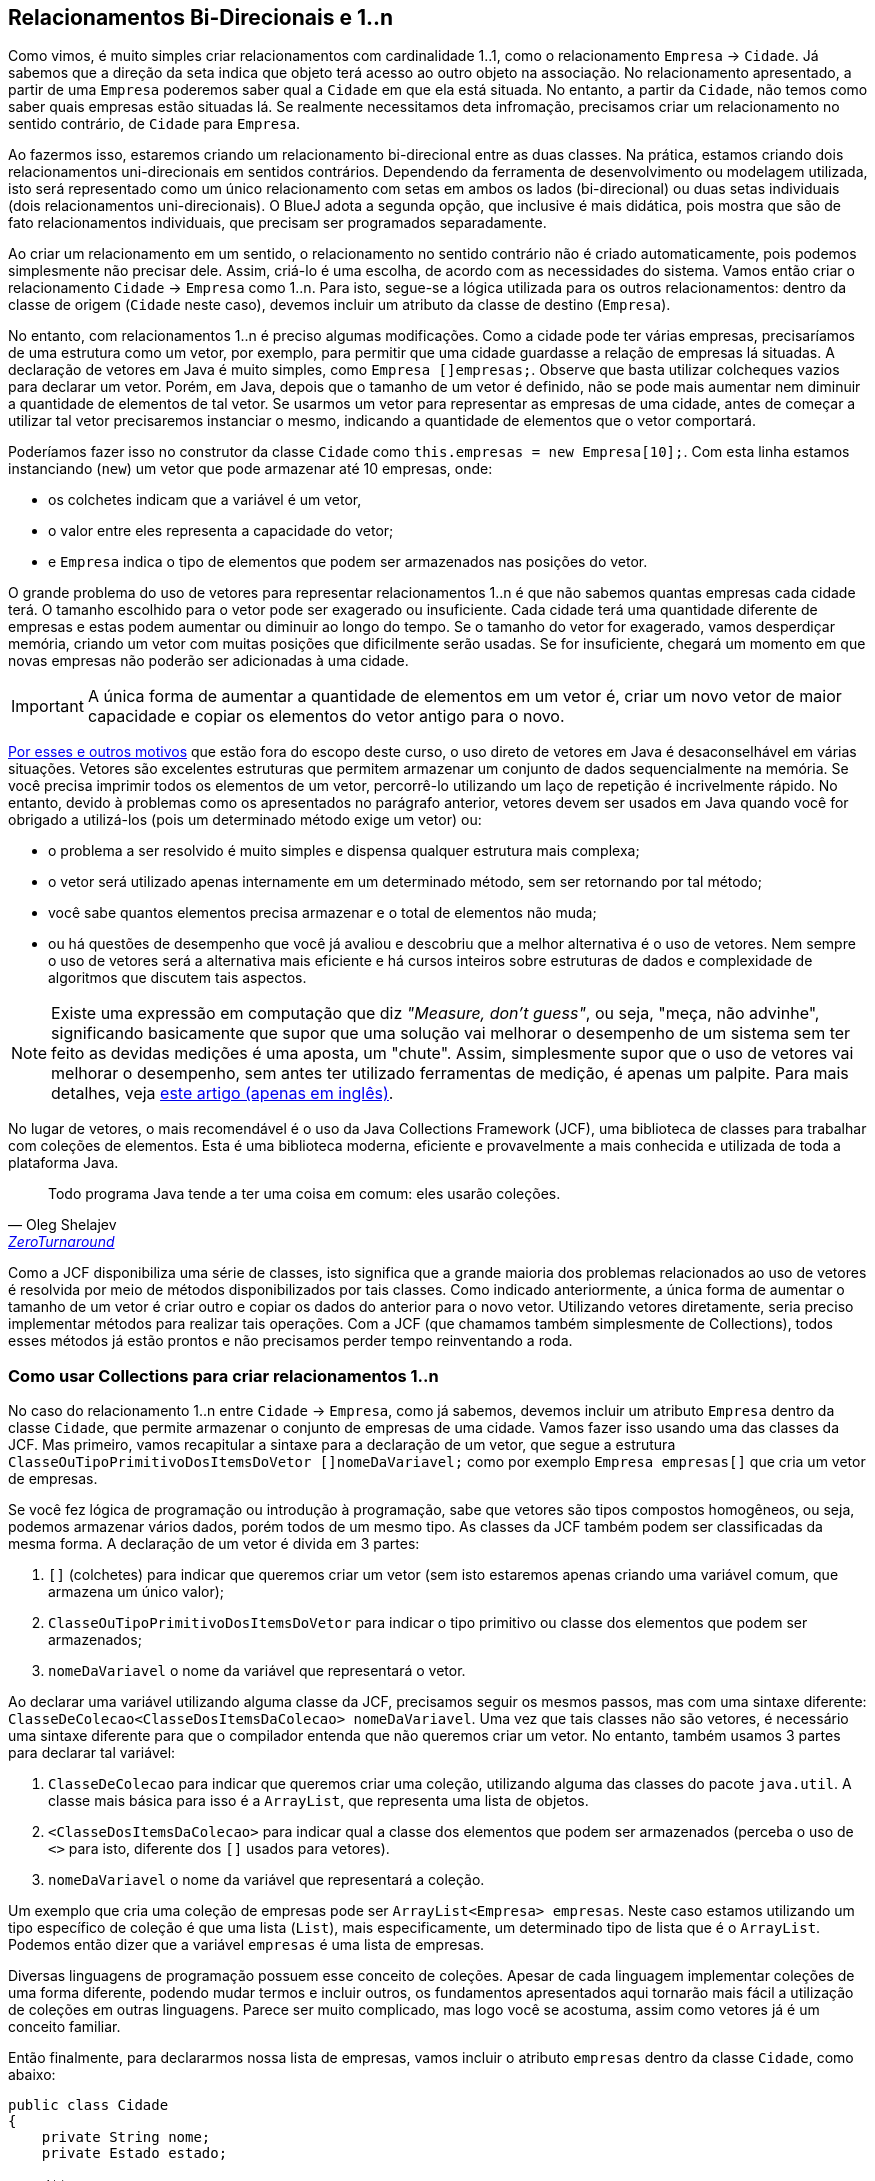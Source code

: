 :imagesdir: images

== Relacionamentos Bi-Direcionais e 1..n

Como vimos, é muito simples criar relacionamentos com cardinalidade 1..1, como o relacionamento `Empresa` -> `Cidade`. Já sabemos que a direção da seta indica que objeto terá acesso ao outro objeto na associação. No relacionamento apresentado, a partir de uma `Empresa` poderemos saber qual a `Cidade` em que ela está situada. No entanto, a partir da `Cidade`, não temos como saber quais empresas estão situadas lá. Se realmente necessitamos deta infromação, precisamos criar um relacionamento no sentido contrário, de `Cidade` para `Empresa`.

Ao fazermos isso, estaremos criando um relacionamento bi-direcional entre as duas classes. Na prática, estamos criando dois relacionamentos uni-direcionais em sentidos contrários. Dependendo da ferramenta de desenvolvimento ou modelagem utilizada, isto será representado como um único relacionamento com setas em ambos os lados (bi-direcional) ou duas setas individuais (dois relacionamentos uni-direcionais). O BlueJ adota a segunda opção, que inclusive é mais didática, pois mostra que são de fato relacionamentos individuais, que precisam ser programados separadamente. 

Ao criar um relacionamento em um sentido, o relacionamento no sentido contrário não é criado automaticamente, pois podemos simplesmente não precisar dele. Assim, criá-lo é uma escolha, de acordo com as necessidades do sistema. Vamos então criar o relacionamento `Cidade` -> `Empresa` como 1..n. Para isto, segue-se a lógica utilizada para os outros relacionamentos: dentro da classe de origem (`Cidade` neste caso), devemos incluir um atributo da classe de destino (`Empresa`). 

No entanto, com relacionamentos 1..n é preciso algumas modificações. Como a cidade pode ter várias empresas, precisaríamos de uma estrutura como um vetor, por exemplo, para permitir que uma cidade guardasse a relação de empresas lá situadas. A declaração de vetores em Java é muito simples, como `Empresa []empresas;`. Observe que basta utilizar colcheques vazios para declarar um vetor. Porém, em Java, depois que o tamanho de um vetor é definido, não se pode mais aumentar nem diminuir a quantidade de elementos de tal vetor. Se usarmos um vetor para representar as empresas de uma cidade, antes de começar a utilizar tal vetor precisaremos instanciar o mesmo, indicando a quantidade de elementos que o vetor comportará. 

Poderíamos fazer isso no construtor da classe `Cidade` como `this.empresas = new Empresa[10];`. Com esta linha estamos instanciando (`new`) um vetor que pode armazenar até 10 empresas, onde:

- os colchetes indicam que a variável é um vetor, 
- o valor entre eles representa a capacidade do vetor;
- e `Empresa` indica o tipo de elementos que podem ser armazenados nas posições do vetor.

O grande problema do uso de vetores para representar relacionamentos 1..n é que não sabemos quantas empresas cada cidade terá. O tamanho escolhido para o vetor pode ser exagerado ou insuficiente. Cada cidade terá uma quantidade diferente de empresas e estas podem aumentar ou diminuir ao longo do tempo. Se o tamanho do vetor for exagerado, vamos desperdiçar memória, criando um vetor com muitas posições que dificilmente serão usadas. Se for insuficiente, chegará um momento em que novas empresas não poderão ser adicionadas à uma cidade. 

IMPORTANT: A única forma de aumentar a quantidade de elementos em um vetor é, criar um novo vetor de maior capacidade e copiar os elementos do vetor antigo para o novo. 

https://www.ibm.com/developerworks/java/library/j-5things2/index.html[Por esses e outros motivos] que estão fora do escopo deste curso, o uso direto de vetores em Java é desaconselhável em várias situações. Vetores são excelentes estruturas que permitem armazenar um conjunto de dados sequencialmente na memória. Se você precisa imprimir todos os elementos de um vetor, percorrê-lo utilizando um laço de repetição é incrivelmente rápido. No entanto, devido à problemas como os apresentados no parágrafo anterior, vetores devem ser usados em Java quando você for obrigado a utilizá-los (pois um determinado método exige um vetor) ou: 

- o problema a ser resolvido é muito simples e dispensa qualquer estrutura mais complexa;
- o vetor será utilizado apenas internamente em um determinado método, sem ser retornando por tal método;
- você sabe quantos elementos precisa armazenar e o total de elementos não muda;
- ou há questões de desempenho que você já avaliou e descobriu que a melhor alternativa é o uso de vetores. Nem sempre o uso de vetores será a alternativa mais eficiente e há cursos inteiros sobre estruturas de dados e complexidade de algoritmos que discutem tais aspectos.

[NOTE]
====
Existe uma expressão em computação que diz _"Measure, don't guess"_, ou seja, "meça, não advinhe", significando basicamente que supor que uma solução vai melhorar o desempenho de um sistema sem ter feito as devidas medições é uma aposta, um "chute".
Assim, simplesmente supor que o uso de vetores vai melhorar o desempenho, sem antes ter utilizado ferramentas de medição, é apenas um palpite. Para mais detalhes, veja https://dzone.com/articles/microbenchmarking-jmh-measure[este artigo (apenas em inglês)].
====

No lugar de vetores, o mais recomendável é o uso da Java Collections Framework (JCF), uma biblioteca de classes para trabalhar com coleções de elementos. Esta é uma biblioteca moderna, eficiente e provavelmente a mais conhecida e utilizada de toda a plataforma Java. 

[quote, Oleg Shelajev, 'https://zeroturnaround.com/rebellabs/java-collections-cheat-sheet/[ZeroTurnaround]']
____
Todo programa Java tende a ter uma coisa em comum: eles usarão coleções.
____

Como a JCF disponibiliza uma série de classes, isto significa que a grande maioria dos problemas relacionados ao uso de vetores é resolvida por meio de métodos disponibilizados por tais classes. Como indicado anteriormente, a única forma de aumentar o tamanho de um vetor é criar outro e copiar os dados do anterior para o novo vetor. Utilizando vetores diretamente, seria preciso implementar métodos para realizar tais operações. Com a JCF (que chamamos também simplesmente de Collections), todos esses métodos já estão prontos e não precisamos perder tempo reinventando a roda.

=== Como usar Collections para criar relacionamentos 1..n

No caso do relacionamento 1..n entre `Cidade` -> `Empresa`, como já sabemos, devemos incluir um atributo `Empresa` dentro da classe `Cidade`, que permite armazenar o conjunto de empresas de uma cidade. Vamos fazer isso usando uma das classes da JCF. Mas primeiro, vamos recapitular a sintaxe para a declaração de um vetor, que segue a estrutura `ClasseOuTipoPrimitivoDosItemsDoVetor []nomeDaVariavel;` como por exemplo `Empresa empresas[]` que cria um vetor de empresas. 

Se você fez lógica de programação ou introdução à programação, sabe que vetores são tipos compostos homogêneos, ou seja, podemos armazenar vários dados, porém todos de um mesmo tipo. As classes da JCF também podem ser classificadas da mesma forma. A declaração de um vetor é divida em 3 partes:

. `[]` (colchetes) para indicar que queremos criar um vetor (sem isto estaremos apenas criando uma variável comum, que armazena um único valor);
. `ClasseOuTipoPrimitivoDosItemsDoVetor` para indicar o tipo primitivo ou classe dos elementos que podem ser armazenados;
. `nomeDaVariavel` o nome da variável que representará o vetor. 

Ao declarar uma variável utilizando alguma classe da JCF, precisamos seguir os mesmos passos, mas com uma sintaxe diferente: `ClasseDeColecao<ClasseDosItemsDaColecao> nomeDaVariavel`. Uma vez que tais classes não são vetores, é necessário uma sintaxe diferente para que o compilador entenda que não queremos criar um vetor. No entanto, também usamos 3 partes para declarar tal variável:

. `ClasseDeColecao` para indicar que queremos criar uma coleção, utilizando alguma das classes do pacote `java.util`. A classe mais básica para isso é a `ArrayList`, que representa uma lista de objetos.
. `<ClasseDosItemsDaColecao>` para indicar qual a classe dos elementos que podem ser armazenados (perceba o uso de `<>` para isto, diferente dos `[]` usados para vetores).
. `nomeDaVariavel` o nome da variável que representará a coleção. 

Um exemplo que cria uma coleção de empresas pode ser `ArrayList<Empresa> empresas`. Neste caso estamos utilizando um tipo específico de coleção é que uma lista (`List`), mais especificamente, um determinado tipo de lista que é o `ArrayList`. Podemos então dizer que a variável `empresas` é uma lista de empresas. 

Diversas linguagens de programação possuem esse conceito de coleções. Apesar de cada linguagem implementar coleções de uma forma diferente, podendo mudar termos e incluir outros, os fundamentos apresentados aqui tornarão mais fácil a utilização de coleções em outras linguagens. Parece ser muito complicado, mas logo você se acostuma, assim como vetores já é um conceito familiar. 

Então finalmente, para declararmos nossa lista de empresas, vamos incluir o atributo `empresas` dentro da classe `Cidade`, como abaixo:

[source,java]
----
public class Cidade
{
    private String nome;
    private Estado estado;

    /**
     * Define o relacionamento Cidade -> Empresa como 1..n.
     */
    private ArrayList<Empresa> empresas;

    //Getters e setters omitidos por simplificação
}
----

Ao tentar compilar o código da classe, será gerado o erro _"cannot find symbol - class ArrayList"_, indicando que a classe `ArrayList` não foi encontrada. Esta é a primeira vez que vemos tal erro e ele ocorre pois a classe indicada está em um pacote específico. Um diretório no disco é uma forma de representação de pacotes em Java, contendo um conjunto de classes. `ArrayList` é uma classe da linguagem, disponível no pacote `java.util`. Desta forma, precisamos importar tal classe para podermos utilizá-la em nosso código, incluindo um comando `import nome.do.pacote.NomeDaClassePraImportar;` na primeira linha do arquivo java onde a classe importada será usada. Se você já programou em outras linguagens, este conceito de `import` é o mesmo em linguagens como Python e versões mais recentes do JavaScript. Em outras linguagens temos:

- `include` em C e PHP;
- `require` em PHP.

Desta forma, a linha `import java.util.ArrayList;` deve ser incluída como primeira linha do arquivo da classe `Cidade`.
Você pode estar se perguntando porque outras classes como `String` não precisaram de um import. Isto se deve ao fato de que `String` é uma classe do pacote chamado `java.lang` e o compilador Java importa automaticamente qualquer classe desse pacote, nos dispensando deste trabalho. Veremos mais sobre pacotes mais adiante. O código da classe então fica como abaixo.

[source,java]
----
import java.util.ArrayList;

public class Cidade
{
    private String nome;
    private Estado estado;
    private ArrayList<Empresa> empresas;

    //Getters e setters omitidos por simplificação
}
----

Voltando ao nosso código, vemos que `empresas` nada mais é que um atributo da classe `Cidade`. Assim, o próximo passo seria adicionar um _getter_ e um _setter_ para ele. No entanto, há um porém quando usamos uma coleção. Se incluírmos um _setter_, ao chamar tal método, precisaremos informar uma lista completa de empresas situadas naquela cidade. Mas não é assim a forma tradicional de se preencher uma lista. Se resolvermos fazer uma lista de compras, vamos incluíndo os elementos em tal lista um a um. Assim também é a forma mais prática de ser feito em programação. No entanto, é muito comum programadores iniciantes simplesmente criarem _getter_ e _setter_ para listas de forma automática, como fazem para qualquer atributo. O _getter_ será útil para sabermos quais empresas há na cidade, mas o setter acabará não sendo muito prático, pois como falado, a lista é mais facilmente preenchida adicionando-se um elemento por vez.

Desta forma, criaremos o _getter_ e, no lugar do _setter_, vamos criar um método chamado `addEmpresa` que adicionará uma empresa à lista de empresas da cidade. Assim, o código da classe `Cidade` ficará como abaixo:

[source,java]
----
import java.util.ArrayList;

public class Cidade
{
    private String nome;
    private Estado estado;
    private ArrayList<Empresa> empresas;
    //Getters e setters para nome e estado omitidos por simplificação

    public ArrayList<Empresa> getEmpresas(){
        return empresas;
    }

    public void addEmpresa(Empresa empresa){
        empresas.add(empresa);
    }
}
----

O vídeo a seguir demonstra o processo de instanciação de uma Empresa e uma Cidade. No entanto, como podem ver, ao tentar adicionar uma Empresa criada à lista de empresas da Cidade, ocorre o erro NullPointerException.

video::jDlUtqXHAl4[youtube, 640, 480]

O erro ocorre pois estamos tentando utilizar a lista de empresas antes de termos instanciado a mesma.
Observe que em nenhum momento, dentro do código da classe `Cidade`, utilizamos o operador `new` para criar uma 
lista vazia e assim podermos inserir empresas nela. Como é óbvio, se vamos fazer uma lista de compras, primeiramente precisamos conseguir, por exemplo, uma folha de papel (preferencialmente em branco) para podermos começar a adicionar os elementos na nossa lista. Este é o passo que nos falta no código acima. Como visto no link::chapter5.html[Capítulo 5], podemos utilizar um construtor para definir valores iniciais para atributos da nossa classe. Como `empresas` é um atributo, podemos então instanciá-lo em um construtor padrão na classe Cidade, e assim incluir nosso construtor depois do último atributo da classe (preferencialmente), como abaixo:

[source,java]
----
    public Cidade(){
        this.empresas = new ArrayList<Empresa>();        
    }
----

Se seguirmos os mesmos passos do vídeo acima, agora conseguiremos adicionar empresas à lista de empresas da cidade, uma empresa por vez. Um detalhe que precisamos ter em mente é a forma como uma `ArrayList` deve ser intanciada. Como já sabemos, a forma mais básica de instanciar qualquer objeto é `new NomeDaClasse()`. Apesar de a linha no construtor acima parece diferente, ela segue a mesma lógica: utilizamos `new` seguido da classe do objeto que queremos instanciar. Neste caso, o tipo da variável `empresas` que armazenará uma referência para tal objeto não é apenas `ArrayList`, mas sim `ArrayList<Empresa>`. O tipo de uma variável é o que vem imediatamente antes dela. 

Se olharmos a declaração de `empresas` no código anterior ao mostrado acima, veremos que o que vem antes do nome do atributo é `ArrayList<Empresa>`. Observe que não há espaço entre `ArrayList` e `<Empresa>` (apesar de ser perfeitamente válido incluir espaço), indicando que eles são uma coisa só, representando um único tipo: uma lista de empresas.

Assim, para instanciar tal lista, precisamos usar `new ArrayList<Empresa>();` e não `new ArrayList();`.
Esta última forma mostrada funciona, mas não é a maneira correta de instanciar objetos como coleções desde o Java 5, que foi lançado em 2004. Se você usar esta segunda forma, é como se tivesse parado no tempo há mais de uma década, o que seria uma vergonha 😒. 

Avançando alguns anos para o Java 7 de 2011, deixamos de precisar indicar o tipo de elementos da coleção no momento de instanciá-la. Só precisamos fazer isso ao declarar as variáveis. Assim, podemos apenas deixar o `<>` vazio dentro do construtor. Se utilizarmos da forma acima, ferramentas de desenvolvimento vão sugerir que aquela não é a forma mais adequada e atual. Nossa classe então fica como abaixo:

[source,java]
----
import java.util.ArrayList;

public class Cidade
{
    private String nome;
    private Estado estado;
    private ArrayList<Empresa> empresas;
    //Getters e setters para nome e estado omitidos por simplificação

    public Cidade(){
        /*
        Observe que removemos o tipo dos elementos 
        da lista de dentro do <>.
        Isto só pode ser feito no momento de instanciar a lista.
        */
        this.empresas = new ArrayList<>();        
    }

    public ArrayList<Empresa> getEmpresas(){
        return empresas;
    }

    public void addEmpresa(Empresa empresa){
        empresas.add(empresa);
    }
}
----
